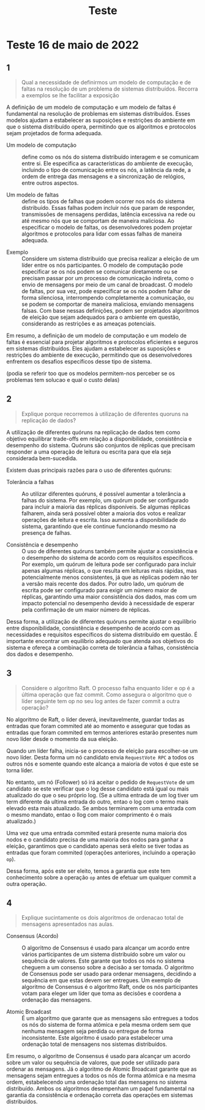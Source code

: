 #+title: Teste

* Teste 16 de maio de 2022
** 1
#+begin_quote
Qual a necessidade de definirmos um modelo de computação e de faltas na resolução de um problema de sistemas distribuídos. Recorra a exemplos se lhe facilitar a exposição
#+end_quote

A definição de um modelo de computação e um modelo de faltas é fundamental na resolução de problemas em sistemas distribuídos. Esses modelos ajudam a estabelecer as suposições e restrições do ambiente em que o sistema distribuído opera, permitindo que os algoritmos e protocolos sejam projetados de forma adequada.


- Um modelo de computação :: define como os nós do sistema distribuído interagem e se comunicam entre si. Ele especifica as características do ambiente de execução, incluindo o tipo de comunicação entre os nós, a latência da rede, a ordem de entrega das mensagens e a sincronização de relógios, entre outros aspectos.

- Um modelo de faltas :: define os tipos de falhas que podem ocorrer nos nós do sistema distribuído. Essas falhas podem incluir nós que param de responder, transmissões de mensagens perdidas, latência excessiva na rede ou até mesmo nós que se comportam de maneira maliciosa. Ao especificar o modelo de faltas, os desenvolvedores podem projetar algoritmos e protocolos para lidar com essas falhas de maneira adequada.


- Exemplo ::  Considere um sistema distribuído que precisa realizar a eleição de um líder entre os nós participantes. O modelo de computação pode especificar se os nós podem se comunicar diretamente ou se precisam passar por um processo de comunicação indireta, como o envio de mensagens por meio de um canal de broadcast. O modelo de faltas, por sua vez, pode especificar se os nós podem falhar de forma silenciosa, interrompendo completamente a comunicação, ou se podem se comportar de maneira maliciosa, enviando mensagens falsas. Com base nessas definições, podem ser projetados algoritmos de eleição que sejam adequados para o ambiente em questão, considerando as restrições e as ameaças potenciais.

Em resumo, a definição de um modelo de computação e um modelo de faltas é essencial para projetar algoritmos e protocolos eficientes e seguros em sistemas distribuídos. Eles ajudam a estabelecer as suposições e restrições do ambiente de execução, permitindo que os desenvolvedores enfrentem os desafios específicos desse tipo de sistema.

(podia se referir too que os modelos permitem-nos perceber se os problemas tem solucao e qual o custo delas)

** 2

#+begin_quote
Explique porque recorremos à utilização de diferentes quoruns na replicação de dados?
#+end_quote

A utilização de diferentes quóruns na replicação de dados tem como objetivo equilibrar trade-offs em relação a disponibilidade, consistência e desempenho do sistema. Quóruns são conjuntos de réplicas que precisam responder a uma operação de leitura ou escrita para que ela seja considerada bem-sucedida.

Existem duas principais razões para o uso de diferentes quóruns:

- Tolerância a falhas :: Ao utilizar diferentes quóruns, é possível aumentar a tolerância a falhas do sistema. Por exemplo, um quórum pode ser configurado para incluir a maioria das réplicas disponíveis. Se algumas réplicas falharem, ainda será possível obter a maioria dos votos e realizar operações de leitura e escrita. Isso aumenta a disponibilidade do sistema, garantindo que ele continue funcionando mesmo na presença de falhas.

- Consistência e desempenho :: O uso de diferentes quóruns também permite ajustar a consistência e o desempenho do sistema de acordo com os requisitos específicos. Por exemplo, um quórum de leitura pode ser configurado para incluir apenas algumas réplicas, o que resulta em leituras mais rápidas, mas potencialmente menos consistentes, já que as réplicas podem não ter a versão mais recente dos dados. Por outro lado, um quórum de escrita pode ser configurado para exigir um número maior de réplicas, garantindo uma maior consistência dos dados, mas com um impacto potencial no desempenho devido à necessidade de esperar pela confirmação de um maior número de réplicas.

Dessa forma, a utilização de diferentes quóruns permite ajustar o equilíbrio entre disponibilidade, consistência e desempenho de acordo com as necessidades e requisitos específicos do sistema distribuído em questão. É importante encontrar um equilíbrio adequado que atenda aos objetivos do sistema e ofereça a combinação correta de tolerância a falhas, consistência dos dados e desempenho.

** 3
#+begin_quote
Considere o algoritmo Raft. O processo falha enquanto líder e op é a última operação que faz commit. Como assegura o algoritmo que o líder seguinte tem op no seu log antes de fazer commit a outra operação?
#+end_quote

No algoritmo de Raft, o líder deverá, inevitavelmente, guardar todas as entradas que foram commited até ao momento e assegurar que todas as entradas que foram commited em termos anteriores estarão presentes num novo líder desde o momento da sua eleição.


Quando um líder falha, inicia-se o processo de eleição para escolher-se um novo líder. Desta forma um nó candidato envia ~RequestVote RPC~ a todos os outros nós e somente quando este alcança a maioria de votos é que este se torna líder.

No entanto, um nó (Follower) só irá aceitar o pedido de ~RequestVote~ de um candidato se este verificar que o log desse candidato está igual ou mais atualizado do que o seu próprio log.
(Se a ultima entrada de um log tiver um term diferente da ultima entrada do outro, entao o log com o termo mais elevado esta mais atualizado. Se ambos terminarem com uma entrada com o mesmo mandato, entao o llog com maior comprimento é o mais atualizado.)

Uma vez que uma entrada commited estará presente numa maioria dos nodos e o candidato precisa de uma maioria dos nodos para ganhar a eleição, garantimos que o candidato apenas será eleito se tiver todas as entradas que foram commited (operações anteriores, incluindo a operação ~op~).

Dessa forma, após este ser eleito, temos a garantia que este tem conhecimento sobre a operação ~op~ antes de efetuar um qualquer  commit a outra operação.

** 4
#+begin_quote
Explique sucintamente os dois algoritmos de ordenacao total de mensagens apresentados nas aulas.
#+end_quote

- Consensus (Acordo) :: O algoritmo de Consensus é usado para alcançar um acordo entre vários participantes de um sistema distribuído sobre um valor ou sequência de valores. Este garante que todos os nós no sistema cheguem a um consenso sobre a decisão a ser tomada. O algoritmo de Consensus pode ser usado para ordenar mensagens, decidindo a sequência em que estas devem ser entregues. Um exemplo de algoritmo de Consensus é o algoritmo Raft, onde os nós participantes votam para eleger um líder que toma as decisões e coordena a ordenação das mensagens.

- Atomic Broadcast :: É um algoritmo que garante que as mensagens são entregues a todos os nós do sistema de forma atômica e pela mesma ordem sem que nenhuma mensagem seja perdida ou entregue de forma inconsistente. Este algoritmo é usado para estabelecer uma ordenação total de mensagens nos sistemas distribuídos.


Em resumo, o algoritmo de Consensus é usado para alcançar um acordo sobre um valor ou sequência de valores, que pode ser utilizado para ordenar as mensagens. Já o algoritmo de Atomic Broadcast garante que as mensagens sejam entregues a todos os nós de forma atômica e na mesma ordem, estabelecendo uma ordenação total das mensagens no sistema distribuído. Ambos os algoritmos desempenham um papel fundamental na garantia da consistência e ordenação correta das operações em sistemas distribuídos.

